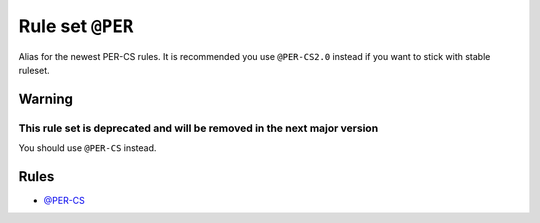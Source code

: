 =================
Rule set ``@PER``
=================

Alias for the newest PER-CS rules. It is recommended you use ``@PER-CS2.0`` instead if you want to stick with stable ruleset.

Warning
-------

This rule set is deprecated and will be removed in the next major version
~~~~~~~~~~~~~~~~~~~~~~~~~~~~~~~~~~~~~~~~~~~~~~~~~~~~~~~~~~~~~~~~~~~~~~~~~

You should use ``@PER-CS`` instead.

Rules
-----

- `@PER-CS <./PER-CS.rst>`_
